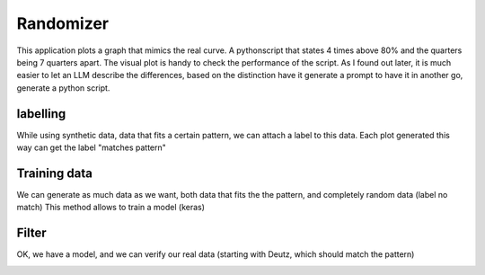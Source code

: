 Randomizer
==========

This application plots a graph that mimics the real curve. 
A pythonscript that states 4 times above 80% and the quarters being 7 quarters apart.
The visual plot is handy to check the performance of the script.
As I found out later, it is much easier to let an LLM describe the differences, based on the distinction have it generate a prompt to have it in another go, generate a python script. 

labelling
----------  

While using synthetic data, data that fits a certain pattern, we can attach a label to this data.
Each plot generated this way can get the label "matches pattern"
 
Training data
-------------

We can generate as much data as we want, both data that fits the the pattern, and completely random data (label no match) 
This method allows to train a model (keras)


Filter
------

OK, we have a model, and we can verify our real data (starting with Deutz, which should match the pattern)

.. image:: images/randomizer.png
   :alt: randomize 
   :width: 600px
   :align: center 
